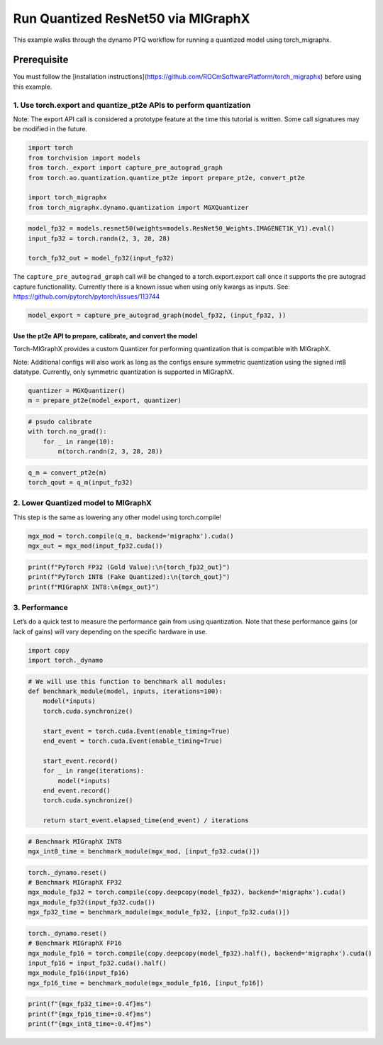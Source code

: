 Run Quantized ResNet50 via MIGraphX
===================================

This example walks through the dynamo PTQ workflow for running a quantized model using torch_migraphx.

Prerequisite 
+++++++++++++++

You must follow the [installation instructions](https://github.com/ROCmSoftwarePlatform/torch_migraphx) before using this example. 

1. Use torch.export and quantize_pt2e APIs to perform quantization
------------------------------------------------------------------

Note: The export API call is considered a prototype feature at the time
this tutorial is written. Some call signatures may be modified in the
future.

.. code:: ipython3

    import torch
    from torchvision import models
    from torch._export import capture_pre_autograd_graph
    from torch.ao.quantization.quantize_pt2e import prepare_pt2e, convert_pt2e
    
    import torch_migraphx
    from torch_migraphx.dynamo.quantization import MGXQuantizer


.. code:: ipython3

    model_fp32 = models.resnet50(weights=models.ResNet50_Weights.IMAGENET1K_V1).eval()
    input_fp32 = torch.randn(2, 3, 28, 28)
    
    torch_fp32_out = model_fp32(input_fp32)

The ``capture_pre_autograd_graph`` call will be changed to a
torch.export.export call once it supports the pre autograd capture
functionallity. Currently there is a known issue when using only kwargs
as inputs. See: https://github.com/pytorch/pytorch/issues/113744

.. code:: ipython3

    model_export = capture_pre_autograd_graph(model_fp32, (input_fp32, ))

Use the pt2e API to prepare, calibrate, and convert the model
~~~~~~~~~~~~~~~~~~~~~~~~~~~~~~~~~~~~~~~~~~~~~~~~~~~~~~~~~~~~

Torch-MIGraphX provides a custom Quantizer for performing quantization that is compatible with MIGraphX. 

Note: Additional configs will also work as long as the configs ensure symmetric quantization using the signed int8
datatype. Currently, only symmetric quantization is supported in MIGraphX.

.. code:: ipython3

    quantizer = MGXQuantizer()
    m = prepare_pt2e(model_export, quantizer)

.. code:: ipython3

    # psudo calibrate
    with torch.no_grad():
        for _ in range(10):
            m(torch.randn(2, 3, 28, 28))

.. code:: ipython3

    q_m = convert_pt2e(m)
    torch_qout = q_m(input_fp32)

2. Lower Quantized model to MIGraphX
------------------------------------

This step is the same as lowering any other model using torch.compile!

.. code:: ipython3

    mgx_mod = torch.compile(q_m, backend='migraphx').cuda()
    mgx_out = mgx_mod(input_fp32.cuda())

.. code:: ipython3

    print(f"PyTorch FP32 (Gold Value):\n{torch_fp32_out}")
    print(f"PyTorch INT8 (Fake Quantized):\n{torch_qout}")
    print(f"MIGraphX INT8:\n{mgx_out}")

3. Performance
--------------

Let’s do a quick test to measure the performance gain from using
quantization. Note that these performance gains (or lack of gains) will
vary depending on the specific hardware in use.

.. code:: ipython3

    import copy
    import torch._dynamo

.. code:: ipython3

    # We will use this function to benchmark all modules:
    def benchmark_module(model, inputs, iterations=100):
        model(*inputs)
        torch.cuda.synchronize()
    
        start_event = torch.cuda.Event(enable_timing=True)
        end_event = torch.cuda.Event(enable_timing=True)
    
        start_event.record()
        for _ in range(iterations):
            model(*inputs)
        end_event.record()
        torch.cuda.synchronize()
    
        return start_event.elapsed_time(end_event) / iterations

.. code:: ipython3

    # Benchmark MIGraphX INT8
    mgx_int8_time = benchmark_module(mgx_mod, [input_fp32.cuda()])

.. code:: ipython3

    torch._dynamo.reset()
    # Benchmark MIGraphX FP32
    mgx_module_fp32 = torch.compile(copy.deepcopy(model_fp32), backend='migraphx').cuda()
    mgx_module_fp32(input_fp32.cuda())
    mgx_fp32_time = benchmark_module(mgx_module_fp32, [input_fp32.cuda()])

.. code:: ipython3

    torch._dynamo.reset()
    # Benchmark MIGraphX FP16
    mgx_module_fp16 = torch.compile(copy.deepcopy(model_fp32).half(), backend='migraphx').cuda()
    input_fp16 = input_fp32.cuda().half()
    mgx_module_fp16(input_fp16)
    mgx_fp16_time = benchmark_module(mgx_module_fp16, [input_fp16])

.. code:: ipython3

    print(f"{mgx_fp32_time=:0.4f}ms")
    print(f"{mgx_fp16_time=:0.4f}ms")
    print(f"{mgx_int8_time=:0.4f}ms")
